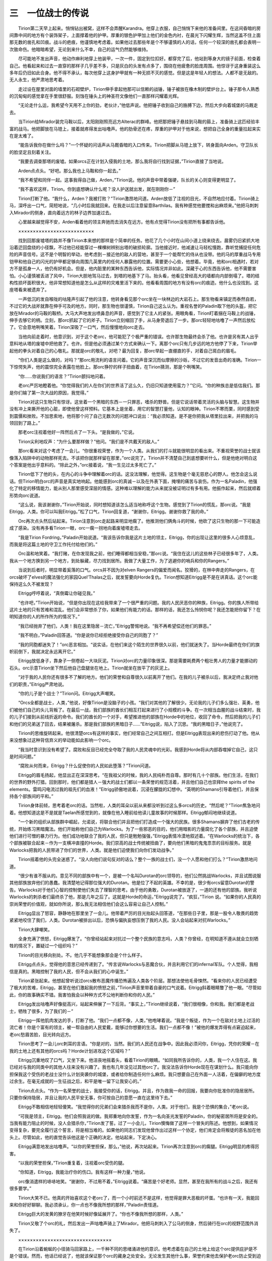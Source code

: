 三　一位战士的传说
=======================

　　Tirion第二天早上起来。悄悄钻出被窝，这样不会弄醒Karandra。他穿上衣服，自己悄悄下来他的准备间里。在这间昏暗的房间靠中间的地方有个装饰架子，上面撑着他的护甲。厚重的银色护甲加上他们的金色内衬，在晨光下闪耀生辉，当然这盖不住上面那无数的凿孔和凹痕。战斗的疤痕，他谨慎地考虑着。如果他过去那些年是个不够谨慎的人的话，任何一个较深的凿孔都会表明一次致命伤。他暗暗希望，无论到来什么不幸，自己的运气仍然能够维持。

　　尽可能地不发出声音，他动作麻利地穿上他装甲，一次一件，固定到位扣好。都穿完了后，他站到等身大的镜子前面，检查着自己。他看起来和过去一直穿的那样子几乎差不多，只是灰白的头发有点多了，围绕在他疲惫的脸庞周围。他惊讶于这身重装这么多年后仍旧如此合身。他不得不承认，每次他穿上这身护甲就有一种无损不灭的感觉。但是这是年轻人的想法。人都不是无敌的。无人永生，他严肃地思考着。

　　走过设在屋里对面的墙里的石砌壁炉，Tirion伸手拿起他那可以信赖的战锤，锤子被放在橡木制的壁炉台上。锤子那令人熟悉的沉甸甸的感觉拿在手里很舒服。刻蚀在锤头上的神圣符文像他们一直那样闪耀着光辉。

　　“无论走什么运，我希望今天用不上你的劲，老伙计，”他低声说。他把锤子收到自己的胳膊下边，然后大步向着城堡的马厩走去。

　　当Tirion给Mirador装完马鞍以后，太阳刚刚照亮远方Alterac的群峰。他把那把锤子悬挂到马鞍的箍上，准备骑上这匹经验丰富的战马。他把脚放在马镫上，接着就疼得发出咕噜声。他的肋骨还在疼，厚重的护甲对于他来说，想把自己全身的重量拉起来实在是太难了。

　　“能告诉我你在做什么吗？”一个怀疑的问话声从马厩昏暗的入口传来。Tirion把脚从马镫上放下，转身面向Arden。守卫队长的脸坚定且刻着关注。

　　“我要去调查那塔的废墟。如果orcs正在计划入侵我的土地，那么我将自行找到证据，”Tirion直接了当地说。

　　Arden点点头。“好吧。那么我也上马鞍和你一起去。”

　　“我不希望和同伴一起。这事我得自己做，Arden，”Tirion说。他的声音中带着强硬，队长的关心则变得更明显了。

　　“我不喜欢这样，Tirion。你到底想确认什么呢？没人护送就出发，就在刚刚你－”

　　Tirion打断了他。“我什么，Arden？我被打败？”Tirion激昂地问道。Arden放低了注视的目光，不自然地应付着。Tirion骑上马，深呼出一口气，简短地说，“几小时后我就回来。在我走以后注意留意Barthilas。我有种感觉他要搅和出麻烦来。”他把马刺刺入Mirador的侧身，直向着远方的林子边界加速过去。

　　心里越来越觉得不安，Arden看着他的领主奔驰而去消失在远方。他有点觉得Tirion没有把所有事都告诉他。

　　××××××××××××××××××××××××××

　　找到回那废墟塔的路并不像Tirion本来想的那样是个简单的任务。他花了几个小时在山间小道上绕来绕去。晨雾仍旧紧抓大地沿着迂回盘绕的小径飘，不过他已经能穿过一棵棵树辨别出塔的破损轮廓。当他接近时，他减速让马轻松慢跑，靠听觉捕捉任何危险的声音信号。这不是个明智的举动，他考虑到－接近他的敌人的营地，甚至于一个能帮忙的侍从也没带。他的马的厚重战马专用铠甲和他自己的闪光的护甲都足够向周围几英里内的任何人暴露他的位置。需要更小心些，他想着。毕竟，他和orc相遇时，若对方不是孤身一人，他仍有好机会。但是，他内脏里的某种东西告诉他，实际情况并非如此。深藏于心的东西告诉他，他不需要害怕。小心谨慎被丢进了风中，Tirion大胆地驾马过去，到塔的地基下了马。抬头看，他看见曾经高大的墙都向内部倒塌了。塔的结构性损坏面积很大，他非常想知道他是怎么从这样的灾难里活下来的。他看看周围的地方有没有orc的痕迹。他什么也没找到。这座塔看来被遗弃了。

　　一声低沉的发自喉咙的咕隆声引起了他的注意，他转身看见那个orc坐在一块林边的大岩石上。那生物看来镇定而泰然自若，不过它的大战斧就靠在伸手可及的地方。同时，那生物也很谨慎，Tirion自己这么认为。重视名誉的Paladin取下他的头盔，把它放在Mirador的马鞍的鞍桥。大马大声地发出喷鼻息的声音，感觉到了它主人的紧张。用眼角看，Tirion盯着捆在马鞍上的战锤，伸手去够它的柄。立刻，那orc抓起了它的斧子。Tirion立刻缩回了手，从马身旁退后了一步。那orc轻轻地咕噜了一声然后放松了。它会意地咧嘴笑着。Tirion深吸了一口气，然后慢慢地向orc走去。

　　当他向前走着时，他意识到，对于这个老orc，他可能犯了个极严重的错误。也许那生物最终会杀了他。也许是另有其人出乎意料地从塔的废墟中把他救了。也许。但是他必须通过某个方式来确认一下。离那个orc只有几步远的地方他停了下来，Tirion举起他的拳头对着自己的心敬礼。那就是orc的敬礼，对吧？最为回复，那orc举起一直绷直的手，对着自己斑白的眉毛。

　　“你们人类是这么做的，对吗？”那orc用流利的语言问着。它的声音深沉而似摩擦的沙砾，不过它的发音出奇的准确。Tirion一下惊愕失声，他的震惊完全表露在他脸上。那orc狰狞的样子扭曲着，在Tirion猜测，那是个咧嘴笑。

　　“你……你说我们的语言？”Tirion颤抖地问着。

　　老orc严厉地瞪着他。“你觉得我们的人在你们的世界活了这么久，仍旧只知道使用蛮力？”它问。“你的种族总是低估我们。那是你们输了第一次大战的原因，我觉得。”

　　Tirion对这只生物只有惊讶。这坐着一个黑暗的东西－一只罪恶，嗜杀的野兽。但是它说话带着灵活的头脑与智慧。这生物并没有冲上来撕开他的心脏，即使他曾这样预料。它基本上是坐着，用它的智慧打量他，认知的眼神。Tirion不寒而栗，同时感到受到震慑和挫败。不加思索地，他将那个问了自己无数次的问题冲口说出：“我必须知道。是不是你把我从塔里拉出来，并把我的马领回到了路上。”

　　那老orc注视着他好一阵然后点了一下头。“是我做的，”它说。

　　Tirion尖利地叹声：“为什么要那样做？”他问。“我们是不共戴天的敌人。”

　　那orc看来对这个考虑了一会儿。“你很重视荣誉，作为一个人类。从我们的打斗就能很明显的看出来。不重视荣誉的战士就该像落入陷阱中的动物那样死去。不该把你就那样留在那里，”orc说完了。Tirion并不清楚自己到底想要听什么，但是他绝对明白这个答案是他出乎意料的。“除此之外，”orc接着说，“我一生见过太多死亡了。”

　　Tirion低下了他的头，在内心的斗争中理解着orc的话。这没法理解，他觉得。这生物是个毫无慈悲心的野人。他怎会这么说话。但Tirion明白orc的声音是真实地响起。他能感到orc的真诚－以及在外表下面，掩埋的痛苦与哀伤。作为一名Paladin，他强化了特定的移情能力，能从别人那里感受深层的情感。这种难以理解的能力从来就没被证明过有多有用。他振作起来，然后就顺着形势向orc说道。

　　“这么说，我该谢谢你，”Tirion开始说，同时想知道该怎么适当地称呼这个生物。感觉到了Tirion的慌乱，那orc说。“我是Eitrigg，人类。你可以叫我Eitrigg。”松了口气，Tirion回复道，“谢谢你，Eitrigg。谢谢你救了我的命。”

　　Orc再次点头然后站起来。Tirion注意到orc走起路来明显地瘸了。他推测他们俩角斗的时候，他砍了这只生物的那一下可能造成了感染。没有再多看Tirion一眼，orc一瘸一拐地向着废墟塔走去。

　　“我是Tirion Fordring，”Paladin开始说道。“我该告诉你我是这片土地的领主，Eitrigg，你的出现让这里的很多人心烦意乱，而我是将这篇土地的守卫工作托付给他们的。”

　　Orc温和地笑着。“我打赌，在你发现我之前，他们睡得都相当安稳，”那orc说。“我住在这儿的这些林子已经很多年了，人类。我从一个地方换到另一个地方，到处躲藏，尽力找到居所。我做了大量工作，为了逃避你的哨兵和你的Rangers。”

　　当说到后者时，明显带着奚落的口气。orcs并不因为对elven Rangers的偏爱而闻名。狡猾的，在林中奔走的Rangers，在orcs破坏了elves的魔法强化的家园Quel’Thalas之后，就发誓要向Horde复仇。Tirion想知道Eitrigg是不是在讲真话。这个orc能保持这么久不被发现？

　　Eitrigg哼哼着说，“真倒霉让你碰见我。”

　　“也许吧，”Tirion开始说，“但是你出现在这给我带来了一个很严重的问题。我的人民厌恶你的种族，Eitrigg。你的族人所带给这片土地的只有苦难和混乱。他们会非常想杀了你，如果他们有能力的话。那样的话，我还怎么怜悯你呢？我还怎能把你留下？在明知道你的人的所作所为的情况下。”

　　“我已经抛弃了他们，人类！我在这里隐居－流亡，”Eitrigg警惕地说。“我不再希望偿还他们的罪恶。”

　　“我不明白，”Paladin回答道。“你是说你已经拒绝接受你自己的同胞了？”

　　“我的同胞都迷失了！”orc恶言相加。“说实话，在他们来这个陌生的世界很久以前，他们就迷失了。当Horde最终在你们的旗帜前倒下，我就决定永远离开它。”

　　Eitrigg放低身子，靠身子一侧卷起一大块灰泥。Tirion对orc的力量印象很深。那是需要耗费两个粗壮男人的力量才能挪动的石头。orc示意Tirion坐下然后他自己盘腿坐在地上。Tirion就坐在放平了的灰泥上。

　　“对于我的人民你还有很多不了解的地方。他们的荣誉和自尊很久以前离开了他们。在我的儿子被杀以后，我决定终止我对他们的职责，”Eitrigg严肃地说。

　　“你的儿子是个战士？”Tirion问。Eitrigg大声嘲笑。

　　“Orcs全都是战士，人类，”他说，好像Tirion是没脑子的小孩。“我们对其他的了解很少。无论我的儿子们多么强壮、英勇，他们被他们自己的头儿背叛了。在最后一战，我们部族的酋长们相互打起来进行了小规模的斗争。在一次相当血腥的战斗结束时，我的儿子们接到从前线折返的命令。我们的酋长的一个对手，希望推进他的部族在Horde中的地位，收回了命令，然后把我的儿子们和他们的兄弟送了回去，结果被屠杀。那是我们部族的黑暗日子……”Eitrigg说，陷入了沉思。“我的黑暗日子，”他说完了。

　　Tirion的思维旋转起来。他很清楚orcs有这样的事实，他们经常自己之间互相打。但是Eitrigg表现出来的悲伤打动了他。他从来没想象过这种背信弃义的举动能如此影响一个orc。

　　“我当时意识到没有希望了。腐败和反目已经完全夺取了我的人民灵魂中的光彩。我感到Horde将从内部吞噬掉它自己，这只是时间问题。”

　　“腐败从何而来，Eitrigg？什么促使你的人民如此堕落？”Tirion问道。

　　Eitrigg的眉毛扬起，他显出正在深深思考。“在我祖父的时候，我的人民纯朴而自尊。那时有几十个部族。他们生活，在我们的世界的野外打猎。回到那时，他们都是猎人－强大的战士们都以一条荣誉的规范活着，并且他们自己也崇拜the spirits of the elements。雷鸣闪电流过我的祖先们的血液！”Eitrigg骄傲地说着，沉浸在朦胧的幻想中。“英明的Shamans引导着他们，并且保持各个部族间的平和。”

　　Tirion身体前倾，思考着老orc的话。当然啦，人类的耳朵以前从来都没听到过这么多orcs的历史。“然后呢？”Tirion焦急地问着。他想知道这是不是就是Taelan所感觉到的，就像在他入睡前给他读儿童故事的时候那样。Eitrigg郁闷地继续说道。

　　“一个新的组织从部族群中崛起，允诺说，将联合他们并且把他们打造成一个强大的民族。很多Shamans摒弃了他们古老的传统，开始练习黑暗魔法。他们开始称他们自己为Warlocks。为了一些邪恶的目的，他们用暗影的力量腐化了各个部族，并且迫使他们进行可憎的暴力行为。他们成功地联合了我的人民，但只是勉勉强强，”Eitrigg表情冷漠地叙述着。“在Warlocks的统治下，各个部族被联合起来－作为一支横冲直撞的Horde。我们崇高的战士传统被扭曲了，要向他们黑暗的鬼鬼祟祟的目标服务。就是Warlocks把我的人民带进了你们的世界，人类。就是他们迫使我们向你们发动战争。”

　　Tirion摇着他的头完全迷惑了。“没人向他们说句反对的话么？整个一族的战士们，没一个人愿和他们打么？”Tirion激昂地问道。

　　“很少有谁不服从的。意见不同的部族中有一个，是被一个名叫Durotan的orc领导的，他们公然挑战Warlocks，并且试图说服其他部族放弃他们的愚蠢。我清楚地记得那位强大的Durotan。他是位了不起的英雄。不幸的是，很少有orcs留意Durotan的警告。Warlocks对于他们心智的控制使他们失去了理智的思考。由于他的勇敢，Durotan被放逐了，一道的还有他的部族。我听说Warlocks的刺杀者们最终杀了他，那是几年之后了。这就是Horde的命运，”Eitrigg说完了。“疯狂，”Tirion 说。“如果你的人民真的崇尚荣誉的价值观，就如你所说，那么我无法相信他们会这么容易让自己人控制。”

　　Eitrigg显出了怒容，静静地在那里坐了一会儿。他带着严厉的目光抬起头回答道，“在那些日子里，那是一股令人敬畏的趋势紧紧地咬住了我们，人类。Durotan被排出以后，恐惧与偏执妄想压倒了我的人民。没人会站起来对抗Warlocks。”

　　Tirion大肆嘲笑。

　　全身充满了愤怒，Eitrigg爆发了。“你曾经站起来对抗过一个整个民族的意志吗，人类？你曾经，在明知道不遵从就会立刻牺牲的情况下，置疑过一个组织吗？”

　　Tirion的目光移向别处。不。他几乎不能想象那会是个什么样子。

　　Eitrigg点点头，觉得他的意思已经传递到了。“传言说Warlocks与恶魔合伙，并且利用它们的infernal军队。个人觉得，我相信是真的。黑暗控制了我的人民，但不会从我们的心中诞生。”

　　Tirion紧张起来。他想起曾听说过orcs散布恶魔传播恐怖遍及人类各个阶层。那想法使他毛骨悚然。“看来你的人民已经遭受了极大的苦难，Eitrigg，甚至在他们激起我的愤怒之前，”Tirion声音里带着自豪的口气说着。Eitrigg斜着眼睛瞥了他一眼。“尽管如此，你的故事确实不错。我害怕我会以种种方式不公地判断你和你的人民。”

　　Eitrigg发出咕噜声好像挺高兴，站起来伸展了一下后背。“事实上，”Tirion继续说着，“我们很相像，你和我。我们都是老战士，牺牲了很多，为了我们的－”

　　Eitrigg一挥他肌肉发达的手，打断了他。“我们一点都不像，人类，”他咆哮着说。“我是个叛徒，作为一个在敌对土地上过活的流亡者！你是个富有的领主，被一帮自由的人民爱戴，能够过你想要的生活。我们一点都不像！”被他的爆发弄得有点窘迫起来，老orc愁眉苦脸，目光转向远方。

　　Tirion思考了一会儿orc刺耳的言语。“你是对的，当然。我们的人民还在战争中。因此我必须问你，Eitrigg，凭你的荣耀－在我的土地上还有其他的orcs吗？Horde计划进攻这个区域吗？”

　　Eitrigg沉重地叹了口气，又坐下来。他沮丧地摇着头，看着Tirion的眼睛。“如同我所告诉你的，人类，我一个人住在这。我已经对与我的同类中的其他人往来没有兴趣了。我也有几年没见过其他orc了。我没法告诉你Horde现在在谋划什么。我只能向你担保我这个受伤的老战士没什么计划突袭你的城堡，或者给你制造任何什么麻烦。我只想要自己在外面一人活着，在偏僻的地方度过余生。在毫无成就的一生征战之后，和平是唯一留下让我安心的。”

　　Tirion点点头。“作为一名荣誉的战士，我接受你的话，Eitrigg。并且，作为救我一命的回报，我要向你批准你的隐居居所。只要你保持隐居，并且让我的人民平安无事，你可按自己的意愿一直在这里待下去。”

　　Eitrigg不敢相信地轻轻傻笑。“我觉得你的兄弟们会来猎杀我而不是你，人类。对于他们，我是个恐惧的集合，”老orc说。

　　“可我是领主，Eitrigg。他们会照我说的做。我郑重地向你发誓，作为一名向圣光发誓的Paladin，你的秘密居所将是安全的。当我有能力阻止的时候，没人会猎杀你，”Tirion发了誓。过了一小会儿，Tirion懊悔做了这样一个冒失的陈述。他想到，如果情况变得复杂，要完全履行这个誓言，将是相当难的。如果他的同志们发现他曾作出过这样一个协定，他们肯定会将叛徒的恶名加在他头上。尽管如此，他的直觉告诉他这是个正确的决定。他站起来，下定决心。

　　Eitrigg满意地发出咕噜声。“以你的荣誉担保，那么，”他说，再次站起来。Tirion再次注意到orc的瘸腿。Eitrigg明显的疼得厉害。

　　“以我的荣誉担保，”Tirion重复着，注视着orc受伤的腿。

　　“你知道，Eitrigg，我能治疗你的伤口。我有这样一种力量，”他说。

　　orc像消遣样的哧哧地笑。“谢谢你，不过用不着，”Eitrigg说着。“痛苦是个好老师。显然，甚至在我所有的战斗之后，我还有很多要学。”

　　Tirion大笑不已。他真的开始喜欢这个老orc了，而一个小时前还不是这样，他觉得是罪大恶极的坏蛋。“也许有一天，我能回来和你好好聊聊。我必须承认，你一点也不像我所想的那样，”Paladin责怪道。

　　Eitrigg巨大的发黄的獠牙在他笑时候好像延展开了。“你也不像我所想的那样，人类。”

　　Tirion又敬了个orc的礼，然后发出一声咕噜声骑上了Mirador。他把马刺刺入了公马的侧身，然后骑行在orc的视野范围外消失了。

　　××××××××××××××××××××××××××××××××

　　在Tirion沿着蜿蜒的小径骑马回家路上，一千种不同的思绪涌进他的意识。他考虑着在自己的土地上给这个orc提供庇护是不是个错误。然而，他话已经说了，他就该保证那个orc的藏身之处安全。无论发生其他什么事，荣誉约束他去保护老orc防止受到迫害就是那样。

　　当他骑回来进入城堡的马厩的时候，都快到黄昏了。疲倦地，Tirion把他的缰绳递给管马厩的小马倌，然后向里走去。他现在就像睡觉然后在脑子里梳理一下当天的事。当他伸手去够去厨房的门把手的时候，一只强壮的手抓住了他的胳膊。Tirion抬头看，发现Barthilas挡住了他的路。年轻人的眼睛里闪着光，这让Tirion觉得很不自在。

　　“老爷，”Barthilas开始冷冷地说，“我们得立刻谈谈。”

　　Tirion沮丧地叹着气。“我累坏了， Barthilas。要是你愿意，我们可以早上再聊。”

　　Barthilas的手抓得更紧了。“我觉得你还没明白，老爷。你看，我知道你今天去了哪儿，”年轻的Paladin说着。他的眼睛一下都不眨，目光深深无情地紧扣住Tirion。Tirion琢磨着是不是Arden背弃了他，讲出了他出行的事。不。Arden一向有忠心。

　　“我清楚你知道在Hearthglen有orcs，Tirion。从你眼睛里我就看出来了。我祈求，为你的所作所为，你并没有掩盖掉所有相关的信息。”

　　Tirion毛都立起来了。他能对付这年轻人的傲慢，但他不能在自己的家就受到一个极度狂热的男孩的威胁。

　　“我以前跟你说了，Barthilas。你称呼我的时候要带着适当的尊敬，”Tirion相当生气地说着。

　　“对于你所关心的事，我已经判断出我的遭遇是一次孤立事件。就现在来讲，你只需要知道这么多。我建议你忘了这事，让这事消停下去。现在放开我的手，在我真生气之前让我过去。”

　　慢慢地，Barthilas松开手，向后退了一步。他那像穿刺一般的目光一直就没离开Tirion。老Paladin转身粗率地进了城堡。

　　一人站在那里，Barthilas沮丧地阴着脸。

　　“还没结束，老爷，”年轻的Paladin对自己嘶嘶地说，握紧了他的拳头。“这事显然还没完。”

　　Tirion到他自己的私人房间里去。他很讲究地卸下铠甲，把战锤放回到壁炉架上。他进了卧室，重重地倒在床上。在这世上他想要的就是睡上几个小时。他脑袋刚碰上长毛绒枕头，Karandra就进来了。她很惊讶于在这里看见他。

　　“哦，你回来拉，”她甜蜜地说。“早上你跑哪儿去了，Tirion？我问了Arden，不过他什么也不说。”她的声音充满了关心。

　　Tirion紧张了。他可不想谈关于orc的事。他已经说了要保证Eitrigg的藏身之处安全，最终他想到对于他的行踪还是被迫要向妻子撒谎。不过，看着她的眼睛，Tirion敢说，她不会勉强接受任何事情，除非告诉她整个故事。

　　“我去检查我发现orc的地方了，Karandra。我需要确认在我的土地上是不是有更多的orcs，”他说，带着点暴躁。“我想一个人去，所以我告诉Arden不要和任何人谈起这事。”

　　Karandra皱起眉头，把胳膊交叉在胸前。每次他让她不高兴的时候，她都那样。

　　“你打完架刚几天就又一个人跑出去了？你怎么能这么蛮干，Tirion？你想要证明什么呢？你可不再像你年轻那会儿那样了！”她性急地说着。

　　Tirion畏惧着。先是Barthilas然后又是她老婆。“我当兵的年头比你活的时间还长，姑娘！我唯一需要你做的就是去听一堂课，学学怎么把我的家务做好！”他咆哮着。

　　Tirion很少对她那样说话，看他这样子， Karandra也真的不知该怎么回答。她决定需要战略性地转移话题以挽救这次对话。

　　“你找到你一直想要找的了么？”她问，尽量让她的声音听起来尽可能无辜。

　　Tirion促使自己冷静下来，不过他知道这条新问题还是不会让她停下来。“是的，找着了，”他用平稳的语调说着。“我相信我的遭遇是一次孤立事件，并且不会由orcs而产生什么值得恐惧的。”

　　Karandra高兴起来，在床上坐到他旁边。她抓着他的手。“我放心啦。这就好了，Tirion，但是你怎么能那么确定呢？”她问。

　　Tirion的心一沉。他不想向她撒谎。“我不能告诉你，我的爱，”他温柔地说着。

　　“为什么不能？有什么好怕的，就像你说的，那么告诉我不成什么问题，不是吗？”她问。在她的话里有些东西听来刺痛。

　　“这事关荣誉，Karandra。我不能告诉你，”他重复着。

　　猛然地，Karandra把手扯向一边，从床上站起来。Tirion心里已经有点准备应对从她眼睛里迸发出来的雷光弹。

　　“荣誉。你总是把自己扯到那上面，Tirion！你就和那个自以为了不起的Barthilas一样让人生气！你那珍贵的荣誉对你来说真的比你自己的老婆还要重要吗？”她用手捂住脸，看样子马上要哭出来。

　　“你不会明白的，我的爱。我是一位Paladin。有很多事情指望我……”他说，他的声音减弱了。在他的语调里有一种不寻常的自怜的口气。

　　Karandra把手从脸上拿开，尽力克制自己不去打他。

　　“你是说得对，我不明白！但是我知道有什么事情指望你，”她喊着，眼泪开始从她变红的脸上流下。“你被指望着行为像我的丈夫，并且不会努力对我掩饰你的愚蠢的小秘密，就如同我还是个梳辫子的小姑娘那样！你被指望着行为像一个负责任的领主，而不是一个人出去闲逛，把自己置于危险境地！”当她开始抽泣的时候，Tirion把眼睛看向一边。“你该小心谨慎并且一直活着，这样我们的儿子就不会长大的时候没有父亲，”她说完了。

　　Tirion站起来抱着她。“我知道，我最亲爱的。我冒了不该冒的险。不过你已经对此很信任我了，Karandra。一切都会好的，”他安慰地对她说。

　　她擦着流出来的眼泪，看着她老公的脸。她想努力相信他的看法。她打算更多地向他讲，此时一阵轻轻的拖着脚走步的声音传来，Taelan进屋来了。

　　Tirion和Karandra看向门那里，看见他们目光朦胧的儿子在他们前边站着。明显地，他们的争吵把儿子吵醒了。

　　“你们俩在打架么？”男孩很小心地问，他的眼睛里闪耀出关心。

　　Tirion走上去把男孩抱进怀里。“没有，儿子，你的母亲只是担心orcs，就这样，”他安慰地说。

　　Taelan看起来想了一会儿。“爸爸，orcs像大家说的那样卑劣残忍吗？”男孩问道。

　　Tirion对这样一个直接的问题毫无准备。他考虑着揭示与Eitrigg的对话，惊讶于自己不再这么确信了。他肯定不想对他儿子撒谎。

　　后代们肯定还有些希望。

　　“好吧，儿子，这回答起来很难，”他慢慢说着。他和Taelan互相注视着，Tirion没看见Karandra怀疑的看着他。男孩专注地听着，他父亲继续道。“我觉得有些orcs会是好人。他们只是很难见到，就是这样，”Tirion温和地说。

　　Karandra无法相信自己的耳朵。她那衰退了的愤怒又向她涌回来。

　　“真的吗，爸爸？”Taelan问道。

　　“我这么觉得，”Tirion回答道。“有时我们需要留意自己是不是过快地判断别人，儿子。”

　　男孩看来对这回答很满意。Karandra可不是。可以不管其他的，但是她如果让Tirion对孩子的脑袋灌输这种无稽之谈，她会遭诅咒的。

　　“别对他谈那些！”她咝咝地说着。“Orcs是没脑子的野兽，他们都该被猎杀弄死！你怎么可以，在明知道他们对我们的世界的所作所为后，还那么讲！你脑子进什么了，Tirion？”她喊着，从他怀里把Taelan夺过来。感觉到了她的愤怒，孩子开始哭起来。当她转身离开时深情地捋着他的头发。“别担心，宝贝，”她说，“你的父亲只是累了。我们让他休息吧，好吗？”她说着，迅速地离开了屋，甚至没有转身向Tirion道晚安。

　　留下一个人，Tirion走到一个装饰华丽的吧台前给自己倒了一杯凉葡萄酒。深啜了一口，他沉重地坐下惊讶于整个世界这么快就完全颠倒过来了。